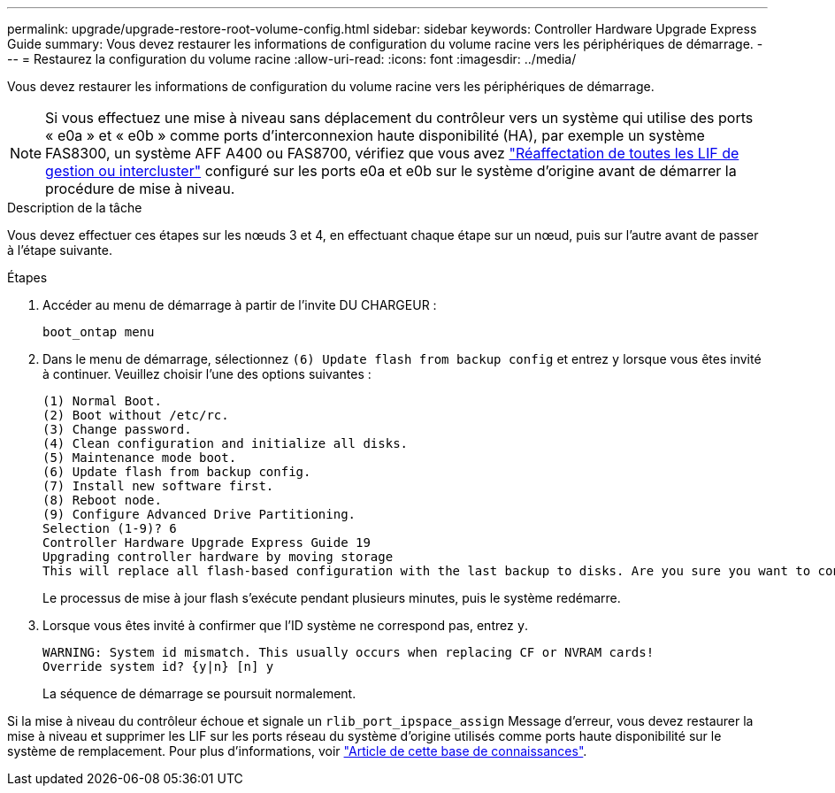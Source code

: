 ---
permalink: upgrade/upgrade-restore-root-volume-config.html 
sidebar: sidebar 
keywords: Controller Hardware Upgrade Express Guide 
summary: Vous devez restaurer les informations de configuration du volume racine vers les périphériques de démarrage. 
---
= Restaurez la configuration du volume racine
:allow-uri-read: 
:icons: font
:imagesdir: ../media/


[role="lead"]
Vous devez restaurer les informations de configuration du volume racine vers les périphériques de démarrage.


NOTE: Si vous effectuez une mise à niveau sans déplacement du contrôleur vers un système qui utilise des ports « e0a » et « e0b » comme ports d'interconnexion haute disponibilité (HA), par exemple un système FAS8300, un système AFF A400 ou FAS8700, vérifiez que vous avez link:upgrade-prepare-when-moving-storage.html#assign_lifs["Réaffectation de toutes les LIF de gestion ou intercluster"] configuré sur les ports e0a et e0b sur le système d'origine avant de démarrer la procédure de mise à niveau.

.Description de la tâche
Vous devez effectuer ces étapes sur les nœuds 3 et 4, en effectuant chaque étape sur un nœud, puis sur l'autre avant de passer à l'étape suivante.

.Étapes
. Accéder au menu de démarrage à partir de l'invite DU CHARGEUR :
+
`boot_ontap menu`

. Dans le menu de démarrage, sélectionnez `(6) Update flash from backup config` et entrez `y` lorsque vous êtes invité à continuer. Veuillez choisir l'une des options suivantes :
+
[listing]
----
(1) Normal Boot.
(2) Boot without /etc/rc.
(3) Change password.
(4) Clean configuration and initialize all disks.
(5) Maintenance mode boot.
(6) Update flash from backup config.
(7) Install new software first.
(8) Reboot node.
(9) Configure Advanced Drive Partitioning.
Selection (1-9)? 6
Controller Hardware Upgrade Express Guide 19
Upgrading controller hardware by moving storage
This will replace all flash-based configuration with the last backup to disks. Are you sure you want to continue?: y
----
+
Le processus de mise à jour flash s'exécute pendant plusieurs minutes, puis le système redémarre.

. Lorsque vous êtes invité à confirmer que l'ID système ne correspond pas, entrez `y`.
+
[listing]
----
WARNING: System id mismatch. This usually occurs when replacing CF or NVRAM cards!
Override system id? {y|n} [n] y
----
+
La séquence de démarrage se poursuit normalement.



Si la mise à niveau du contrôleur échoue et signale un `rlib_port_ipspace_assign` Message d'erreur, vous devez restaurer la mise à niveau et supprimer les LIF sur les ports réseau du système d'origine utilisés comme ports haute disponibilité sur le système de remplacement. Pour plus d'informations, voir link:https://kb.netapp.com/Advice_and_Troubleshooting/Data_Storage_Systems/FAS_Systems/PANIC_%3A_rlib_port_ipspace_assign%3A_port_e0a_could_not_be_moved_to_HA_ipspace["Article de cette base de connaissances"^].
